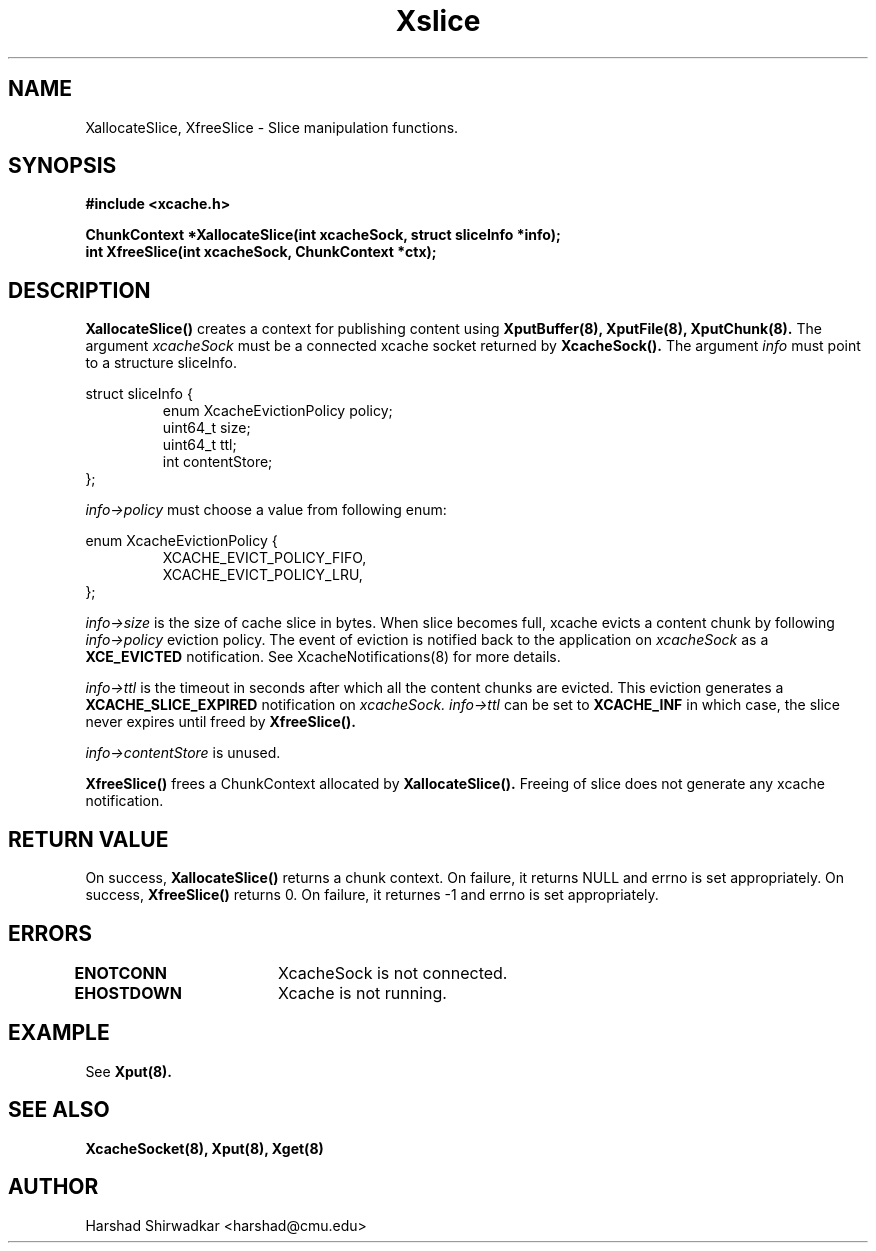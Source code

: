 .\" Manpage for Slice manipulation
.TH Xslice 8 "05 May 2015" "1.0" "XIA Manual Pages"
.SH NAME
XallocateSlice, XfreeSlice \- Slice manipulation functions.
.SH SYNOPSIS
.nf
.B "#include <xcache.h>"
.sp
.BR "ChunkContext *XallocateSlice(int xcacheSock, struct sliceInfo *info);"
.BR "int XfreeSlice(int xcacheSock, ChunkContext *ctx);"
.fi
.SH DESCRIPTION
.BR XallocateSlice()
creates a context for publishing content using
.B XputBuffer(8),
.B XputFile(8),
.B XputChunk(8).
The argument
.I xcacheSock
must be a connected xcache socket returned by
.B XcacheSock().
The argument
.I info
must point to a structure sliceInfo.

struct sliceInfo {
.RS
enum XcacheEvictionPolicy policy;
.RE
.RS
uint64_t size;
.RE
.RS
uint64_t ttl;
.RE
.RS
int contentStore;
.RE
};

.I info->policy
must choose a value from following enum:

enum XcacheEvictionPolicy {
.RS
XCACHE_EVICT_POLICY_FIFO,
.RE
.RS
XCACHE_EVICT_POLICY_LRU,
.RE
};

.I info->size
is the size of cache slice in bytes. When slice becomes full, xcache evicts a content chunk by following
.I info->policy
eviction policy. The event of eviction is notified back to the application on
.I xcacheSock
as a
.B XCE_EVICTED
notification. See XcacheNotifications(8) for more details.

.I info->ttl
is the timeout in seconds after which all the content chunks are evicted. This eviction generates a
.B XCACHE_SLICE_EXPIRED
notification on
.I xcacheSock.
.I info->ttl
can be set to
.B XCACHE_INF
in which case, the slice never expires until freed by
.B XfreeSlice().

.I info->contentStore
is unused.

.B XfreeSlice()
frees a ChunkContext allocated by
.B XallocateSlice().
Freeing of slice does not generate any xcache notification.

.SH RETURN VALUE
On success,
.B XallocateSlice()
returns a chunk context. On failure, it returns NULL and errno is set appropriately. On success,
.B XfreeSlice()
returns 0. On failure, it returnes -1 and errno is set appropriately.

.SH ERRORS
.B ENOTCONN	
XcacheSock is not connected.

.B EHOSTDOWN	
Xcache is not running.
.B 
.\".SH NOTES

.SH EXAMPLE
See
.BR Xput(8).
.SH SEE ALSO
.B "XcacheSocket(8),"
.B "Xput(8),"
.B "Xget(8)"
.SH AUTHOR
Harshad Shirwadkar <harshad@cmu.edu>
